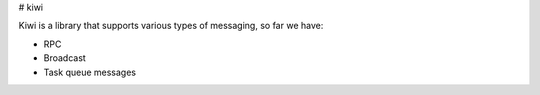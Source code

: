 # kiwi


Kiwi is a library that supports various types of messaging, so far we have:

* RPC
* Broadcast
* Task queue messages





